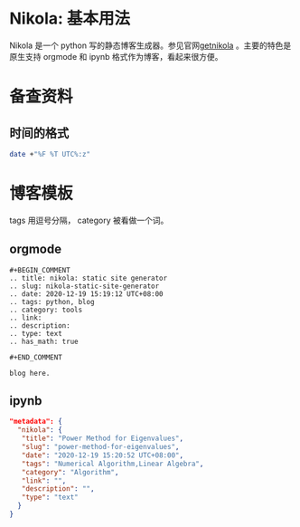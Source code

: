 #+BEGIN_COMMENT
.. title: nikola: static site generator
.. slug: nikola-static-site-generator
.. date: 2020-12-19 15:19:12 UTC+08:00
.. tags: python, blog
.. category: tools
.. link: 
.. description: 
.. type: text
.. has_math: true

#+END_COMMENT

* Nikola: 基本用法
  Nikola 是一个 python 写的静态博客生成器。参见官网[[https://getnikola.com][getnikola]] 。主要的特色是原生支持 orgmode 和 ipynb 格式作为博客，看起来很方便。
  
  
  
* 备查资料
  
** 时间的格式
#+begin_src bash
date +"%F %T UTC%:z"
#+end_src    

  
* 博客模板
tags 用逗号分隔， category 被看做一个词。
  
** orgmode
#+BEGIN_SRC
#+BEGIN_COMMENT
.. title: nikola: static site generator
.. slug: nikola-static-site-generator
.. date: 2020-12-19 15:19:12 UTC+08:00
.. tags: python, blog
.. category: tools
.. link: 
.. description: 
.. type: text
.. has_math: true

#+END_COMMENT

blog here.
#+END_SRC
   
** ipynb
   #+BEGIN_SRC json
"metadata": {
  "nikola": {
   "title": "Power Method for Eigenvalues",
   "slug": "power-method-for-eigenvalues",
   "date": "2020-12-19 15:20:52 UTC+08:00",
   "tags": "Numerical Algorithm,Linear Algebra",
   "category": "Algorithm",
   "link": "",
   "description": "",
   "type": "text"
  }
}
#+END_SRC
   
